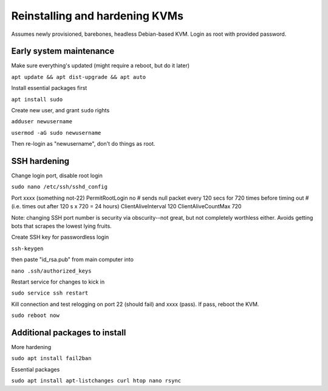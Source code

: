 ===============================
Reinstalling and hardening KVMs
===============================
Assumes newly provisioned, barebones, headless Debian-based KVM. Login as root with provided password.

Early system maintenance
------------------------
Make sure everything's updated (might require a reboot, but do it later)

``apt update && apt dist-upgrade && apt auto``

Install essential packages first

``apt install sudo``

Create new user, and grant ``sudo`` rights

``adduser newusername``

``usermod -aG sudo newusername``

Then re-login as "newusername", don't do things as root.

SSH hardening
-------------
Change login port, disable root login

``sudo nano /etc/ssh/sshd_config``

Port xxxx (something not-22)
PermitRootLogin no
# sends null packet every 120 secs for 720 times before timing out
# (i.e. times out after 120 s x 720 = 24 hours)
ClientAliveInterval 120
ClientAliveCountMax 720

Note: changing SSH port number is security via obscurity--not great, but not completely worthless either. Avoids getting bots that scrapes the lowest lying fruits.

Create SSH key for passwordless login

``ssh-keygen``

then paste "id_rsa.pub" from main computer into 

``nano .ssh/authorized_keys``

Restart service for changes to kick in

``sudo service ssh restart``

Kill connection and test relogging on port 22 (should fail) and xxxx (pass). If pass, reboot the KVM.

``sudo reboot now``

Additional packages to install
------------------------------
More hardening

``sudo apt install fail2ban``

Essential packages

``sudo apt install apt-listchanges curl htop nano rsync``
